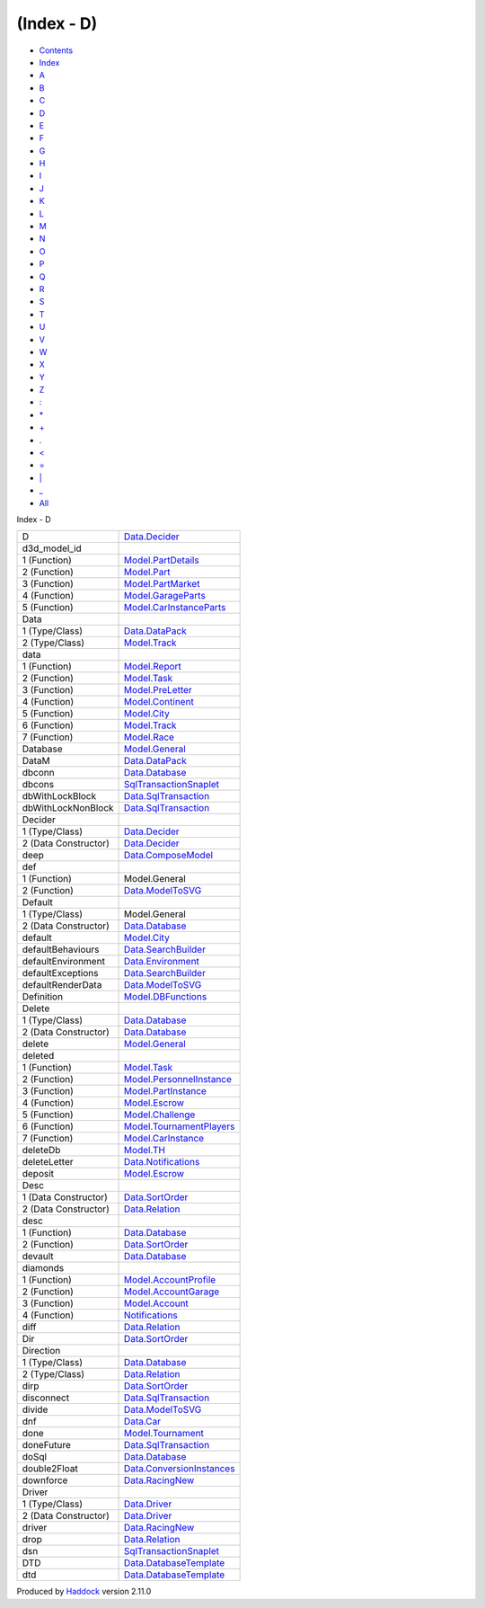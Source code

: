 ===========
(Index - D)
===========

-  `Contents <index.html>`__
-  `Index <doc-index.html>`__

 

-  `A <doc-index-A.html>`__
-  `B <doc-index-B.html>`__
-  `C <doc-index-C.html>`__
-  `D <doc-index-D.html>`__
-  `E <doc-index-E.html>`__
-  `F <doc-index-F.html>`__
-  `G <doc-index-G.html>`__
-  `H <doc-index-H.html>`__
-  `I <doc-index-I.html>`__
-  `J <doc-index-J.html>`__
-  `K <doc-index-K.html>`__
-  `L <doc-index-L.html>`__
-  `M <doc-index-M.html>`__
-  `N <doc-index-N.html>`__
-  `O <doc-index-O.html>`__
-  `P <doc-index-P.html>`__
-  `Q <doc-index-Q.html>`__
-  `R <doc-index-R.html>`__
-  `S <doc-index-S.html>`__
-  `T <doc-index-T.html>`__
-  `U <doc-index-U.html>`__
-  `V <doc-index-V.html>`__
-  `W <doc-index-W.html>`__
-  `X <doc-index-X.html>`__
-  `Y <doc-index-Y.html>`__
-  `Z <doc-index-Z.html>`__
-  `: <doc-index-58.html>`__
-  `\* <doc-index-42.html>`__
-  `+ <doc-index-43.html>`__
-  `. <doc-index-46.html>`__
-  `< <doc-index-60.html>`__
-  `= <doc-index-61.html>`__
-  `\| <doc-index-124.html>`__
-  `\_ <doc-index-95.html>`__
-  `All <doc-index-All.html>`__

Index - D

+------------------------+-------------------------------------------------------------------------------+
| D                      | `Data.Decider <Data-Decider.html#t:D>`__                                      |
+------------------------+-------------------------------------------------------------------------------+
| d3d\_model\_id         |                                                                               |
+------------------------+-------------------------------------------------------------------------------+
| 1 (Function)           | `Model.PartDetails <Model-PartDetails.html#v:d3d_model_id>`__                 |
+------------------------+-------------------------------------------------------------------------------+
| 2 (Function)           | `Model.Part <Model-Part.html#v:d3d_model_id>`__                               |
+------------------------+-------------------------------------------------------------------------------+
| 3 (Function)           | `Model.PartMarket <Model-PartMarket.html#v:d3d_model_id>`__                   |
+------------------------+-------------------------------------------------------------------------------+
| 4 (Function)           | `Model.GarageParts <Model-GarageParts.html#v:d3d_model_id>`__                 |
+------------------------+-------------------------------------------------------------------------------+
| 5 (Function)           | `Model.CarInstanceParts <Model-CarInstanceParts.html#v:d3d_model_id>`__       |
+------------------------+-------------------------------------------------------------------------------+
| Data                   |                                                                               |
+------------------------+-------------------------------------------------------------------------------+
| 1 (Type/Class)         | `Data.DataPack <Data-DataPack.html#t:Data>`__                                 |
+------------------------+-------------------------------------------------------------------------------+
| 2 (Type/Class)         | `Model.Track <Model-Track.html#t:Data>`__                                     |
+------------------------+-------------------------------------------------------------------------------+
| data                   |                                                                               |
+------------------------+-------------------------------------------------------------------------------+
| 1 (Function)           | `Model.Report <Model-Report.html#v:data>`__                                   |
+------------------------+-------------------------------------------------------------------------------+
| 2 (Function)           | `Model.Task <Model-Task.html#v:data>`__                                       |
+------------------------+-------------------------------------------------------------------------------+
| 3 (Function)           | `Model.PreLetter <Model-PreLetter.html#v:data>`__                             |
+------------------------+-------------------------------------------------------------------------------+
| 4 (Function)           | `Model.Continent <Model-Continent.html#v:data>`__                             |
+------------------------+-------------------------------------------------------------------------------+
| 5 (Function)           | `Model.City <Model-City.html#v:data>`__                                       |
+------------------------+-------------------------------------------------------------------------------+
| 6 (Function)           | `Model.Track <Model-Track.html#v:data>`__                                     |
+------------------------+-------------------------------------------------------------------------------+
| 7 (Function)           | `Model.Race <Model-Race.html#v:data>`__                                       |
+------------------------+-------------------------------------------------------------------------------+
| Database               | `Model.General <Model-General.html#t:Database>`__                             |
+------------------------+-------------------------------------------------------------------------------+
| DataM                  | `Data.DataPack <Data-DataPack.html#t:DataM>`__                                |
+------------------------+-------------------------------------------------------------------------------+
| dbconn                 | `Data.Database <Data-Database.html#v:dbconn>`__                               |
+------------------------+-------------------------------------------------------------------------------+
| dbcons                 | `SqlTransactionSnaplet <SqlTransactionSnaplet.html#v:dbcons>`__               |
+------------------------+-------------------------------------------------------------------------------+
| dbWithLockBlock        | `Data.SqlTransaction <Data-SqlTransaction.html#v:dbWithLockBlock>`__          |
+------------------------+-------------------------------------------------------------------------------+
| dbWithLockNonBlock     | `Data.SqlTransaction <Data-SqlTransaction.html#v:dbWithLockNonBlock>`__       |
+------------------------+-------------------------------------------------------------------------------+
| Decider                |                                                                               |
+------------------------+-------------------------------------------------------------------------------+
| 1 (Type/Class)         | `Data.Decider <Data-Decider.html#t:Decider>`__                                |
+------------------------+-------------------------------------------------------------------------------+
| 2 (Data Constructor)   | `Data.Decider <Data-Decider.html#v:Decider>`__                                |
+------------------------+-------------------------------------------------------------------------------+
| deep                   | `Data.ComposeModel <Data-ComposeModel.html#v:deep>`__                         |
+------------------------+-------------------------------------------------------------------------------+
| def                    |                                                                               |
+------------------------+-------------------------------------------------------------------------------+
| 1 (Function)           | Model.General                                                                 |
+------------------------+-------------------------------------------------------------------------------+
| 2 (Function)           | `Data.ModelToSVG <Data-ModelToSVG.html#v:def>`__                              |
+------------------------+-------------------------------------------------------------------------------+
| Default                |                                                                               |
+------------------------+-------------------------------------------------------------------------------+
| 1 (Type/Class)         | Model.General                                                                 |
+------------------------+-------------------------------------------------------------------------------+
| 2 (Data Constructor)   | `Data.Database <Data-Database.html#v:Default>`__                              |
+------------------------+-------------------------------------------------------------------------------+
| default                | `Model.City <Model-City.html#v:default>`__                                    |
+------------------------+-------------------------------------------------------------------------------+
| defaultBehaviours      | `Data.SearchBuilder <Data-SearchBuilder.html#v:defaultBehaviours>`__          |
+------------------------+-------------------------------------------------------------------------------+
| defaultEnvironment     | `Data.Environment <Data-Environment.html#v:defaultEnvironment>`__             |
+------------------------+-------------------------------------------------------------------------------+
| defaultExceptions      | `Data.SearchBuilder <Data-SearchBuilder.html#v:defaultExceptions>`__          |
+------------------------+-------------------------------------------------------------------------------+
| defaultRenderData      | `Data.ModelToSVG <Data-ModelToSVG.html#v:defaultRenderData>`__                |
+------------------------+-------------------------------------------------------------------------------+
| Definition             | `Model.DBFunctions <Model-DBFunctions.html#t:Definition>`__                   |
+------------------------+-------------------------------------------------------------------------------+
| Delete                 |                                                                               |
+------------------------+-------------------------------------------------------------------------------+
| 1 (Type/Class)         | `Data.Database <Data-Database.html#t:Delete>`__                               |
+------------------------+-------------------------------------------------------------------------------+
| 2 (Data Constructor)   | `Data.Database <Data-Database.html#v:Delete>`__                               |
+------------------------+-------------------------------------------------------------------------------+
| delete                 | `Model.General <Model-General.html#v:delete>`__                               |
+------------------------+-------------------------------------------------------------------------------+
| deleted                |                                                                               |
+------------------------+-------------------------------------------------------------------------------+
| 1 (Function)           | `Model.Task <Model-Task.html#v:deleted>`__                                    |
+------------------------+-------------------------------------------------------------------------------+
| 2 (Function)           | `Model.PersonnelInstance <Model-PersonnelInstance.html#v:deleted>`__          |
+------------------------+-------------------------------------------------------------------------------+
| 3 (Function)           | `Model.PartInstance <Model-PartInstance.html#v:deleted>`__                    |
+------------------------+-------------------------------------------------------------------------------+
| 4 (Function)           | `Model.Escrow <Model-Escrow.html#v:deleted>`__                                |
+------------------------+-------------------------------------------------------------------------------+
| 5 (Function)           | `Model.Challenge <Model-Challenge.html#v:deleted>`__                          |
+------------------------+-------------------------------------------------------------------------------+
| 6 (Function)           | `Model.TournamentPlayers <Model-TournamentPlayers.html#v:deleted>`__          |
+------------------------+-------------------------------------------------------------------------------+
| 7 (Function)           | `Model.CarInstance <Model-CarInstance.html#v:deleted>`__                      |
+------------------------+-------------------------------------------------------------------------------+
| deleteDb               | `Model.TH <Model-TH.html#v:deleteDb>`__                                       |
+------------------------+-------------------------------------------------------------------------------+
| deleteLetter           | `Data.Notifications <Data-Notifications.html#v:deleteLetter>`__               |
+------------------------+-------------------------------------------------------------------------------+
| deposit                | `Model.Escrow <Model-Escrow.html#v:deposit>`__                                |
+------------------------+-------------------------------------------------------------------------------+
| Desc                   |                                                                               |
+------------------------+-------------------------------------------------------------------------------+
| 1 (Data Constructor)   | `Data.SortOrder <Data-SortOrder.html#v:Desc>`__                               |
+------------------------+-------------------------------------------------------------------------------+
| 2 (Data Constructor)   | `Data.Relation <Data-Relation.html#v:Desc>`__                                 |
+------------------------+-------------------------------------------------------------------------------+
| desc                   |                                                                               |
+------------------------+-------------------------------------------------------------------------------+
| 1 (Function)           | `Data.Database <Data-Database.html#v:desc>`__                                 |
+------------------------+-------------------------------------------------------------------------------+
| 2 (Function)           | `Data.SortOrder <Data-SortOrder.html#v:desc>`__                               |
+------------------------+-------------------------------------------------------------------------------+
| devault                | `Data.Database <Data-Database.html#v:devault>`__                              |
+------------------------+-------------------------------------------------------------------------------+
| diamonds               |                                                                               |
+------------------------+-------------------------------------------------------------------------------+
| 1 (Function)           | `Model.AccountProfile <Model-AccountProfile.html#v:diamonds>`__               |
+------------------------+-------------------------------------------------------------------------------+
| 2 (Function)           | `Model.AccountGarage <Model-AccountGarage.html#v:diamonds>`__                 |
+------------------------+-------------------------------------------------------------------------------+
| 3 (Function)           | `Model.Account <Model-Account.html#v:diamonds>`__                             |
+------------------------+-------------------------------------------------------------------------------+
| 4 (Function)           | `Notifications <Notifications.html#v:diamonds>`__                             |
+------------------------+-------------------------------------------------------------------------------+
| diff                   | `Data.Relation <Data-Relation.html#v:diff>`__                                 |
+------------------------+-------------------------------------------------------------------------------+
| Dir                    | `Data.SortOrder <Data-SortOrder.html#t:Dir>`__                                |
+------------------------+-------------------------------------------------------------------------------+
| Direction              |                                                                               |
+------------------------+-------------------------------------------------------------------------------+
| 1 (Type/Class)         | `Data.Database <Data-Database.html#t:Direction>`__                            |
+------------------------+-------------------------------------------------------------------------------+
| 2 (Type/Class)         | `Data.Relation <Data-Relation.html#t:Direction>`__                            |
+------------------------+-------------------------------------------------------------------------------+
| dirp                   | `Data.SortOrder <Data-SortOrder.html#v:dirp>`__                               |
+------------------------+-------------------------------------------------------------------------------+
| disconnect             | `Data.SqlTransaction <Data-SqlTransaction.html#v:disconnect>`__               |
+------------------------+-------------------------------------------------------------------------------+
| divide                 | `Data.ModelToSVG <Data-ModelToSVG.html#v:divide>`__                           |
+------------------------+-------------------------------------------------------------------------------+
| dnf                    | `Data.Car <Data-Car.html#v:dnf>`__                                            |
+------------------------+-------------------------------------------------------------------------------+
| done                   | `Model.Tournament <Model-Tournament.html#v:done>`__                           |
+------------------------+-------------------------------------------------------------------------------+
| doneFuture             | `Data.SqlTransaction <Data-SqlTransaction.html#v:doneFuture>`__               |
+------------------------+-------------------------------------------------------------------------------+
| doSql                  | `Data.Database <Data-Database.html#v:doSql>`__                                |
+------------------------+-------------------------------------------------------------------------------+
| double2Float           | `Data.ConversionInstances <Data-ConversionInstances.html#v:double2Float>`__   |
+------------------------+-------------------------------------------------------------------------------+
| downforce              | `Data.RacingNew <Data-RacingNew.html#v:downforce>`__                          |
+------------------------+-------------------------------------------------------------------------------+
| Driver                 |                                                                               |
+------------------------+-------------------------------------------------------------------------------+
| 1 (Type/Class)         | `Data.Driver <Data-Driver.html#t:Driver>`__                                   |
+------------------------+-------------------------------------------------------------------------------+
| 2 (Data Constructor)   | `Data.Driver <Data-Driver.html#v:Driver>`__                                   |
+------------------------+-------------------------------------------------------------------------------+
| driver                 | `Data.RacingNew <Data-RacingNew.html#v:driver>`__                             |
+------------------------+-------------------------------------------------------------------------------+
| drop                   | `Data.Relation <Data-Relation.html#v:drop>`__                                 |
+------------------------+-------------------------------------------------------------------------------+
| dsn                    | `SqlTransactionSnaplet <SqlTransactionSnaplet.html#v:dsn>`__                  |
+------------------------+-------------------------------------------------------------------------------+
| DTD                    | `Data.DatabaseTemplate <Data-DatabaseTemplate.html#t:DTD>`__                  |
+------------------------+-------------------------------------------------------------------------------+
| dtd                    | `Data.DatabaseTemplate <Data-DatabaseTemplate.html#v:dtd>`__                  |
+------------------------+-------------------------------------------------------------------------------+

Produced by `Haddock <http://www.haskell.org/haddock/>`__ version 2.11.0
